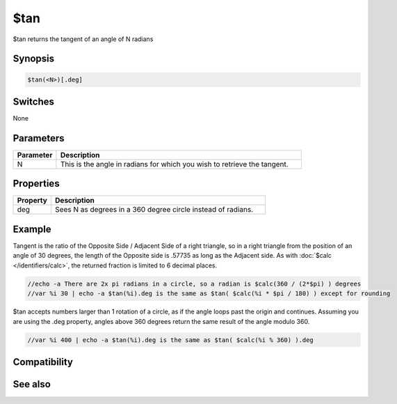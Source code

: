 $tan
====

$tan returns the tangent of an angle of N radians

Synopsis
--------

.. code:: text

    $tan(<N>)[.deg]

Switches
--------

None

Parameters
----------

.. list-table::
    :widths: 15 85
    :header-rows: 1

    * - Parameter
      - Description
    * - N
      - This is the angle in radians for which you wish to retrieve the tangent.

Properties
----------

.. list-table::
    :widths: 15 85
    :header-rows: 1

    * - Property
      - Description
    * - deg
      - Sees N as degrees in a 360 degree circle instead of radians.

Example
-------

Tangent is the ratio of the Opposite Side / Adjacent Side of a right triangle, so in a right triangle from the position of an angle of 30 degrees, the length of the Opposite side is .57735 as long as the Adjacent side. As with :doc:`$calc </identifiers/calc>`, the returned fraction is limited to 6 decimal places.

.. code:: text

    //echo -a There are 2x pi radians in a circle, so a radian is $calc(360 / (2*$pi) ) degrees
    //var %i 30 | echo -a $tan(%i).deg is the same as $tan( $calc(%i * $pi / 180) ) except for rounding

$tan accepts numbers larger than 1 rotation of a circle, as if the angle loops past the origin and continues. Assuming you are using the .deg property, angles above 360 degrees return the same result of the angle modulo 360.

.. code:: text

    //var %i 400 | echo -a $tan(%i).deg is the same as $tan( $calc(%i % 360) ).deg

Compatibility
-------------

.. compatibility:: 5.3

See also
--------

.. hlist::
    :columns: 4

    * :doc:`$cos </identifiers/cos>`
    * :doc:`$acos </identifiers/acos>`
    * :doc:`$cosh </identifiers/cosh>`
    * :doc:`$sin </identifiers/sin>`
    * :doc:`$asin </identifiers/asin>`
    * :doc:`$sinh </identifiers/sinh>`
    * :doc:`$atan </identifiers/atan>`
    * :doc:`$atan2 </identifiers/atan2>`
    * :doc:`$tanh </identifiers/tanh>`

